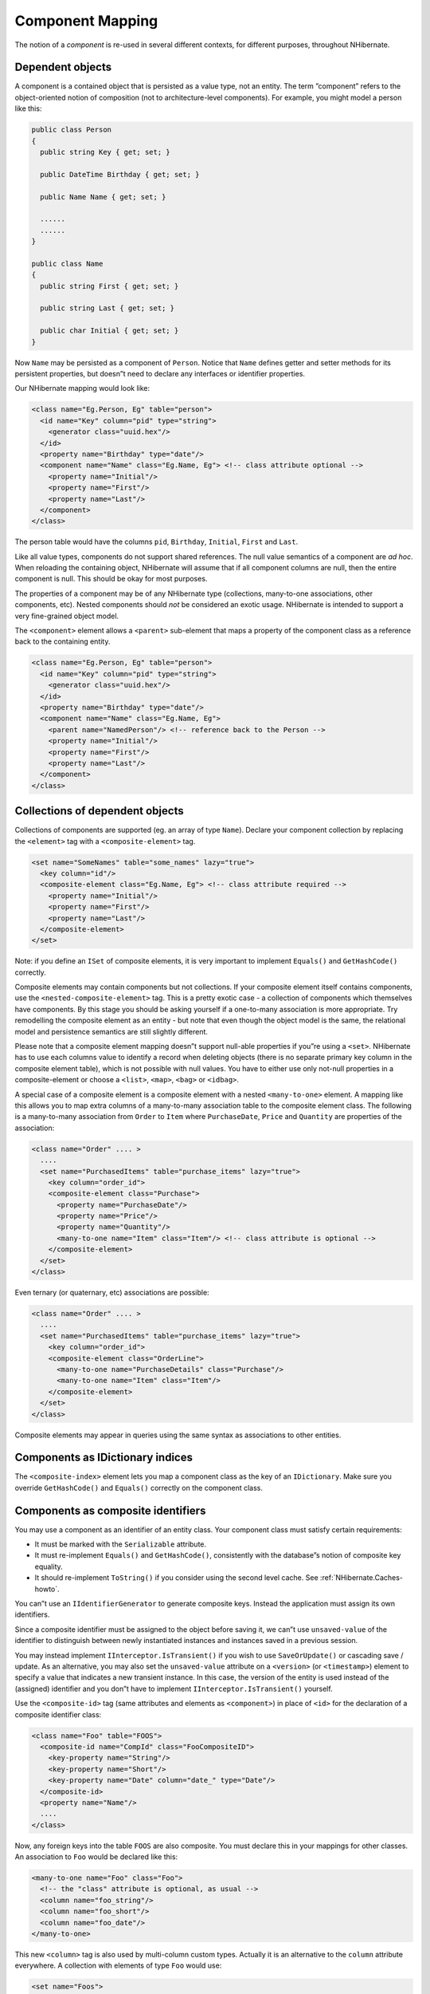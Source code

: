 *****************
Component Mapping
*****************

The notion of a *component* is re-used in several different contexts, for
different purposes, throughout NHibernate.

Dependent objects
==================

A component is a contained object that is persisted as a value type, not an
entity. The term ”component” refers to the object-oriented notion of composition
(not to architecture-level components). For example, you might model a person
like this:

.. code:: csharp

  public class Person
  {
    public string Key { get; set; }

    public DateTime Birthday { get; set; }

    public Name Name { get; set; }

    ......
    ......
  }

  public class Name
  {
    public string First { get; set; }

    public string Last { get; set; }

    public char Initial { get; set; }
  }

Now ``Name`` may be persisted as a component of ``Person``. Notice that ``Name``
defines getter and setter methods for its persistent properties, but doesn”t
need to declare any interfaces or identifier properties.

Our NHibernate mapping would look like:

.. code:: xml

  <class name="Eg.Person, Eg" table="person">
    <id name="Key" column="pid" type="string">
      <generator class="uuid.hex"/>
    </id>
    <property name="Birthday" type="date"/>
    <component name="Name" class="Eg.Name, Eg"> <!-- class attribute optional -->
      <property name="Initial"/>
      <property name="First"/>
      <property name="Last"/>
    </component>
  </class>

The person table would have the columns ``pid``, ``Birthday``, ``Initial``,
``First`` and ``Last``.

Like all value types, components do not support shared references. The null
value semantics of a component are *ad hoc*. When reloading the containing
object, NHibernate will assume that if all component columns are null, then the
entire component is null. This should be okay for most purposes.

The properties of a component may be of any NHibernate type (collections,
many-to-one associations, other components, etc). Nested components should *not*
be considered an exotic usage. NHibernate is intended to support a very
fine-grained object model.

The ``<component>`` element allows a ``<parent>`` sub-element that maps a
property of the component class as a reference back to the containing entity.

.. code:: xml

  <class name="Eg.Person, Eg" table="person">
    <id name="Key" column="pid" type="string">
      <generator class="uuid.hex"/>
    </id>
    <property name="Birthday" type="date"/>
    <component name="Name" class="Eg.Name, Eg">
      <parent name="NamedPerson"/> <!-- reference back to the Person -->
      <property name="Initial"/>
      <property name="First"/>
      <property name="Last"/>
    </component>
  </class>

Collections of dependent objects
=================================

Collections of components are supported (eg. an array of type ``Name``). Declare
your component collection by replacing the ``<element>`` tag with a
``<composite-element>`` tag.

.. code:: xml

  <set name="SomeNames" table="some_names" lazy="true">
    <key column="id"/>
    <composite-element class="Eg.Name, Eg"> <!-- class attribute required -->
      <property name="Initial"/>
      <property name="First"/>
      <property name="Last"/>
    </composite-element>
  </set>

Note: if you define an ``ISet`` of composite elements, it is very important to
implement ``Equals()`` and ``GetHashCode()`` correctly.

Composite elements may contain components but not collections. If your composite
element itself contains components, use the ``<nested-composite-element>`` tag.
This is a pretty exotic case - a collection of components which themselves have
components. By this stage you should be asking yourself if a one-to-many
association is more appropriate. Try remodelling the composite element as an
entity - but note that even though the object model is the same, the relational
model and persistence semantics are still slightly different.

Please note that a composite element mapping doesn”t support null-able
properties if you”re using a ``<set>``. NHibernate has to use each columns value
to identify a record when deleting objects (there is no separate primary key
column in the composite element table), which is not possible with null values.
You have to either use only not-null properties in a composite-element or choose
a ``<list>``, ``<map>``, ``<bag>`` or ``<idbag>``.

A special case of a composite element is a composite element with a nested
``<many-to-one>`` element. A mapping like this allows you to map extra columns
of a many-to-many association table to the composite element class. The
following is a many-to-many association from ``Order`` to ``Item`` where
``PurchaseDate``, ``Price`` and ``Quantity`` are properties of the association:

.. code:: xml

  <class name="Order" .... >
    ....
    <set name="PurchasedItems" table="purchase_items" lazy="true">
      <key column="order_id">
      <composite-element class="Purchase">
        <property name="PurchaseDate"/>
        <property name="Price"/>
        <property name="Quantity"/>
        <many-to-one name="Item" class="Item"/> <!-- class attribute is optional -->
      </composite-element>
    </set>
  </class>

Even ternary (or quaternary, etc) associations are possible:

.. code:: xml

  <class name="Order" .... >
    ....
    <set name="PurchasedItems" table="purchase_items" lazy="true">
      <key column="order_id">
      <composite-element class="OrderLine">
        <many-to-one name="PurchaseDetails" class="Purchase"/>
        <many-to-one name="Item" class="Item"/>
      </composite-element>
    </set>
  </class>

Composite elements may appear in queries using the same syntax as associations
to other entities.

Components as IDictionary indices
==================================

The ``<composite-index>`` element lets you map a component class as the key of
an ``IDictionary``. Make sure you override ``GetHashCode()`` and ``Equals()``
correctly on the component class.

.. _components-compositeid:

Components as composite identifiers
====================================

You may use a component as an identifier of an entity class. Your component
class must satisfy certain requirements:

-  It must be marked with the ``Serializable`` attribute.

-  It must re-implement ``Equals()`` and ``GetHashCode()``, consistently with
   the database”s notion of composite key equality.

-  It should re-implement ``ToString()`` if you consider using the second level
   cache. See :ref:`NHibernate.Caches-howto`.

You can”t use an ``IIdentifierGenerator`` to generate composite keys. Instead
the application must assign its own identifiers.

Since a composite identifier must be assigned to the object before saving it, we
can”t use ``unsaved-value`` of the identifier to distinguish between newly
instantiated instances and instances saved in a previous session.

You may instead implement ``IInterceptor.IsTransient()`` if you wish to use
``SaveOrUpdate()`` or cascading save / update. As an alternative, you may also
set the ``unsaved-value`` attribute on a ``<version>`` (or ``<timestamp>``)
element to specify a value that indicates a new transient instance. In this
case, the version of the entity is used instead of the (assigned) identifier and
you don”t have to implement ``IInterceptor.IsTransient()`` yourself.

Use the ``<composite-id>`` tag (same attributes and elements as ``<component>``)
in place of ``<id>`` for the declaration of a composite identifier class:

.. code:: xml

  <class name="Foo" table="FOOS">
    <composite-id name="CompId" class="FooCompositeID">
      <key-property name="String"/>
      <key-property name="Short"/>
      <key-property name="Date" column="date_" type="Date"/>
    </composite-id>
    <property name="Name"/>
    ....
  </class>

Now, any foreign keys into the table ``FOOS`` are also composite. You must
declare this in your mappings for other classes. An association to ``Foo`` would
be declared like this:

.. code:: xml

  <many-to-one name="Foo" class="Foo">
    <!-- the "class" attribute is optional, as usual -->
    <column name="foo_string"/>
    <column name="foo_short"/>
    <column name="foo_date"/>
  </many-to-one>

This new ``<column>`` tag is also used by multi-column custom types. Actually it
is an alternative to the ``column`` attribute everywhere. A collection with
elements of type ``Foo`` would use:

.. code:: xml

  <set name="Foos">
    <key column="owner_id"/>
    <many-to-many class="Foo">
      <column name="foo_string"/>
      <column name="foo_short"/>
      <column name="foo_date"/>
    </many-to-many>
  </set>

On the other hand, ``<one-to-many>``, as usual, declares no columns.

If ``Foo`` itself contains collections, they will also need a composite foreign
key.

.. code:: xml

  <class name="Foo">
    ....
    ....
    <set name="Dates" lazy="true">
      <key>   <!-- a collection inherits the composite key type -->
        <column name="foo_string"/>
        <column name="foo_short"/>
        <column name="foo_date"/>
      </key>
      <element column="foo_date" type="Date"/>
    </set>
  </class>

Dynamic components
===================

You may even map a property of type ``IDictionary``:

.. code:: xml

  <dynamic-component name="UserAttributes">
    <property name="Foo" column="FOO"/>
    <property name="Bar" column="BAR"/>
    <many-to-one name="Baz" class="Baz" column="BAZ"/>
  </dynamic-component>

The semantics of a ``<dynamic-component>`` mapping are identical to
``<component>``. The advantage of this kind of mapping is the ability to
determine the actual properties of the component at deployment time, just by
editing the mapping document. (Runtime manipulation of the mapping document is
also possible, using a DOM parser.)
